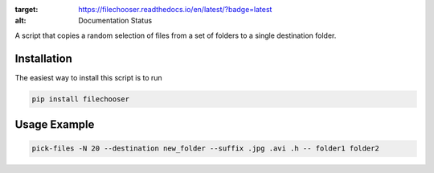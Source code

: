 .. image:: https://readthedocs.org/projects/filechooser/badge/?version=latest
:target: https://filechooser.readthedocs.io/en/latest/?badge=latest
:alt: Documentation Status

A script that copies a random selection of files from a set of folders
to a single destination folder.

Installation
============

The easiest way to install this script is to run

.. code::

   pip install filechooser

Usage Example
=============

.. code::

   pick-files -N 20 --destination new_folder --suffix .jpg .avi .h -- folder1 folder2
